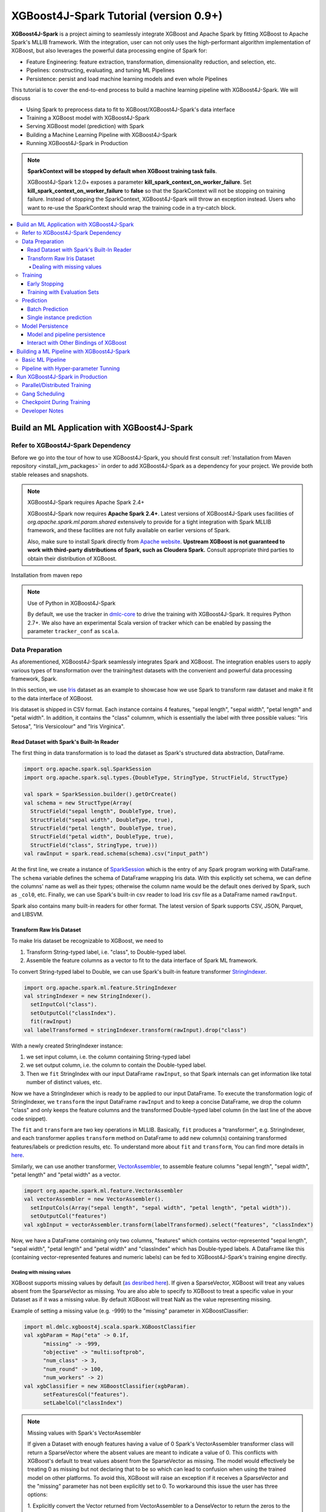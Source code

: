 #######################################
XGBoost4J-Spark Tutorial (version 0.9+)
#######################################

**XGBoost4J-Spark** is a project aiming to seamlessly integrate XGBoost and Apache Spark by fitting XGBoost to Apache Spark's MLLIB framework. With the integration, user can not only uses the high-performant algorithm implementation of XGBoost, but also leverages the powerful  data processing engine of Spark for:

* Feature Engineering: feature extraction, transformation, dimensionality reduction, and selection, etc.
* Pipelines: constructing, evaluating, and tuning ML Pipelines
* Persistence: persist and load machine learning models and even whole Pipelines

This tutorial is to cover the end-to-end process to build a machine learning pipeline with XGBoost4J-Spark. We will discuss

* Using Spark to preprocess data to fit to XGBoost/XGBoost4J-Spark's data interface
* Training a XGBoost model with XGBoost4J-Spark
* Serving XGBoost model (prediction) with Spark
* Building a Machine Learning Pipeline with XGBoost4J-Spark
* Running XGBoost4J-Spark in Production

.. note::

  **SparkContext will be stopped by default when XGBoost training task fails**.

  XGBoost4J-Spark 1.2.0+ exposes a parameter **kill_spark_context_on_worker_failure**. Set **kill_spark_context_on_worker_failure** to **false** so that the SparkContext will not be stopping on training failure. Instead of stopping the SparkContext, XGBoost4J-Spark will throw an exception instead. Users who want to re-use the SparkContext should wrap the training code in a try-catch block.

.. contents::
  :backlinks: none
  :local:

********************************************
Build an ML Application with XGBoost4J-Spark
********************************************

Refer to XGBoost4J-Spark Dependency
===================================

Before we go into the tour of how to use XGBoost4J-Spark, you should first consult :ref:`Installation from Maven repository <install_jvm_packages>` in order to add XGBoost4J-Spark as a dependency for your project. We provide both stable releases and snapshots.

.. note:: XGBoost4J-Spark requires Apache Spark 2.4+

  XGBoost4J-Spark now requires **Apache Spark 2.4+**. Latest versions of XGBoost4J-Spark uses facilities of `org.apache.spark.ml.param.shared` extensively to provide for a tight integration with Spark MLLIB framework, and these facilities are not fully available on earlier versions of Spark.

  Also, make sure to install Spark directly from `Apache website <https://spark.apache.org/>`_. **Upstream XGBoost is not guaranteed to work with third-party distributions of Spark, such as Cloudera Spark.** Consult appropriate third parties to obtain their distribution of XGBoost.

Installation from maven repo

.. note:: Use of Python in XGBoost4J-Spark

  By default, we use the tracker in `dmlc-core <https://github.com/dmlc/dmlc-core/tree/master/tracker>`_ to drive the training with XGBoost4J-Spark. It requires Python 2.7+. We also have an experimental Scala version of tracker which can be enabled by passing the parameter ``tracker_conf`` as ``scala``.

Data Preparation
================

As aforementioned, XGBoost4J-Spark seamlessly integrates Spark and XGBoost. The integration enables
users to apply various types of transformation over the training/test datasets with the convenient
and powerful data processing framework, Spark.

In this section, we use `Iris <https://archive.ics.uci.edu/ml/datasets/iris>`_ dataset as an example to
showcase how we use Spark to transform raw dataset and make it fit to the data interface of XGBoost.

Iris dataset is shipped in CSV format. Each instance contains 4 features, "sepal length", "sepal width",
"petal length" and "petal width". In addition, it contains the "class" columnm, which is essentially the label with three possible values: "Iris Setosa", "Iris Versicolour" and "Iris Virginica".

Read Dataset with Spark's Built-In Reader
-----------------------------------------

The first thing in data transformation is to load the dataset as Spark's structured data abstraction, DataFrame.

.. code-block:: scala

  import org.apache.spark.sql.SparkSession
  import org.apache.spark.sql.types.{DoubleType, StringType, StructField, StructType}

  val spark = SparkSession.builder().getOrCreate()
  val schema = new StructType(Array(
    StructField("sepal length", DoubleType, true),
    StructField("sepal width", DoubleType, true),
    StructField("petal length", DoubleType, true),
    StructField("petal width", DoubleType, true),
    StructField("class", StringType, true)))
  val rawInput = spark.read.schema(schema).csv("input_path")

At the first line, we create a instance of `SparkSession <http://spark.apache.org/docs/latest/sql-programming-guide.html#starting-point-sparksession>`_ which is the entry of any Spark program working with DataFrame. The ``schema`` variable defines the schema of DataFrame wrapping Iris data. With this explicitly set schema, we can define the columns' name as well as their types; otherwise the column name would be the default ones derived by Spark, such as ``_col0``, etc. Finally, we can use Spark's built-in csv reader to load Iris csv file as a DataFrame named ``rawInput``.

Spark also contains many built-in readers for other format. The latest version of Spark supports CSV, JSON, Parquet, and LIBSVM.

Transform Raw Iris Dataset
--------------------------

To make Iris dataset be recognizable to XGBoost, we need to

1. Transform String-typed label, i.e. "class", to Double-typed label.
2. Assemble the feature columns as a vector to fit to the data interface of Spark ML framework.

To convert String-typed label to Double, we can use Spark's built-in feature transformer `StringIndexer <https://spark.apache.org/docs/2.3.1/api/scala/index.html#org.apache.spark.ml.feature.StringIndexer>`_.

.. code-block:: scala

  import org.apache.spark.ml.feature.StringIndexer
  val stringIndexer = new StringIndexer().
    setInputCol("class").
    setOutputCol("classIndex").
    fit(rawInput)
  val labelTransformed = stringIndexer.transform(rawInput).drop("class")

With a newly created StringIndexer instance:

1. we set input column, i.e. the column containing String-typed label
2. we set output column, i.e. the column to contain the Double-typed label.
3. Then we ``fit`` StringIndex with our input DataFrame ``rawInput``, so that Spark internals can get information like total number of distinct values, etc.

Now we have a StringIndexer which is ready to be applied to our input DataFrame. To execute the transformation logic of StringIndexer, we ``transform`` the input DataFrame ``rawInput`` and to keep a concise DataFrame,
we drop the column "class" and only keeps the feature columns and the transformed Double-typed label column (in the last line of the above code snippet).

The ``fit`` and ``transform`` are two key operations in MLLIB. Basically, ``fit`` produces a "transformer", e.g. StringIndexer, and each transformer applies ``transform`` method on DataFrame to add new column(s) containing transformed features/labels or prediction results, etc. To understand more about ``fit`` and ``transform``, You can find more details in `here <http://spark.apache.org/docs/latest/ml-pipeline.html#pipeline-components>`_.

Similarly, we can use another transformer, `VectorAssembler <https://spark.apache.org/docs/2.4.0/api/java/org/apache/spark/ml/feature/VectorAssembler.html>`_, to assemble feature columns "sepal length", "sepal width", "petal length" and "petal width" as a vector.

.. code-block:: scala

  import org.apache.spark.ml.feature.VectorAssembler
  val vectorAssembler = new VectorAssembler().
    setInputCols(Array("sepal length", "sepal width", "petal length", "petal width")).
    setOutputCol("features")
  val xgbInput = vectorAssembler.transform(labelTransformed).select("features", "classIndex")

Now, we have a DataFrame containing only two columns, "features" which contains vector-represented
"sepal length", "sepal width", "petal length" and "petal width" and "classIndex" which has Double-typed
labels. A DataFrame like this (containing vector-represented features and numeric labels) can be fed to XGBoost4J-Spark's training engine directly.

Dealing with missing values
~~~~~~~~~~~~~~~~~~~~~~~~~~~

XGBoost supports missing values by default (`as desribed here <https://xgboost.readthedocs.io/en/latest/faq.html#how-to-deal-with-missing-value>`_).
If given a SparseVector, XGBoost will treat any values absent from the SparseVector as missing. You are also able to
specify to XGBoost to treat a specific value in your Dataset as if it was a missing value. By default XGBoost will treat NaN as the value representing missing.

Example of setting a missing value (e.g. -999) to the "missing" parameter in XGBoostClassifier:

.. code-block:: scala

  import ml.dmlc.xgboost4j.scala.spark.XGBoostClassifier
  val xgbParam = Map("eta" -> 0.1f,
        "missing" -> -999,
        "objective" -> "multi:softprob",
        "num_class" -> 3,
        "num_round" -> 100,
        "num_workers" -> 2)
  val xgbClassifier = new XGBoostClassifier(xgbParam).
        setFeaturesCol("features").
        setLabelCol("classIndex")

.. note:: Missing values with Spark's VectorAssembler

  If given a Dataset with enough features having a value of 0 Spark's VectorAssembler transformer class will return a
  SparseVector where the absent values are meant to indicate a value of 0. This conflicts with XGBoost's default to
  treat values absent from the SparseVector as missing. The model would effectively be
  treating 0 as missing but not declaring that to be so which can lead to confusion when using the trained model on
  other platforms. To avoid this, XGBoost will raise an exception if it receives a SparseVector and the "missing"
  parameter has not been explicitly set to 0. To workaround this issue the user has three options:

  1. Explicitly convert the Vector returned from VectorAssembler to a DenseVector to return the zeros to the dataset. If
  doing this with missing values encoded as NaN, you will want to set ``setHandleInvalid = "keep"`` on VectorAssembler
  in order to keep the NaN values in the dataset. You would then set the "missing" parameter to whatever you want to be
  treated as missing. However this may cause a large amount of memory use if your dataset is very sparse. For example:

  .. code-block:: scala

  val assembler = new VectorAssembler().setInputCols(feature_names.toArray).setOutputCol("features").setHandleInvalid("keep")

  // conversion to dense vector using Array()

  val featurePipeline = new Pipeline().setStages(Array(assembler))
  val featureModel = featurePipeline.fit(df_training)
  val featureDf = featureModel.transform(df_training)

  val xgbParam = Map("eta" -> 0.1f,
        "max_depth" -> 2,
        "objective" -> "multi:softprob",
        "num_class" -> 3,
        "num_round" -> 100,
        "num_workers" -> 2,
        "allow_non_zero_for_missing" -> "true",
        "missing" -> -999)

  val xgb = new XGBoostClassifier(xgbParam)
  val xgbclassifier = xgb.fit(featureDf)


  2. Before calling VectorAssembler you can transform the values you want to represent missing into an irregular value
  that is not 0, NaN, or Null and set the "missing" parameter to 0. The irregular value should ideally be chosen to be
  outside the range of values that your features have.

  3. Do not use the VectorAssembler class and instead use a custom way of constructing a SparseVector that allows for
  specifying sparsity to indicate a non-zero value. You can then set the "missing" parameter to whatever sparsity
  indicates in your Dataset. If this approach is taken you can pass the parameter
  ``"allow_non_zero_for_missing_value" -> true`` to bypass XGBoost's assertion that "missing" must be zero when given a
  SparseVector.

  Option 1 is recommended if memory constraints are not an issue. Option 3 requires more work to get set up but is
  guaranteed to give you correct results while option 2 will be quicker to set up but may be difficult to find a good
  irregular value that does not conflict with your feature values.

.. note:: Using a non-default missing value when using other bindings of XGBoost.

  When XGBoost is saved in native format only the booster itself is saved, the value of the missing parameter is not
  saved alongside the model. Thus, if a non-default missing parameter is used to train the model in Spark the user should
  take care to use the same missing parameter when using the saved model in another binding.

Training
========

XGBoost supports both regression and classification. While we use Iris dataset in this tutorial to show how we use XGBoost/XGBoost4J-Spark to resolve a multi-classes classification problem, the usage in Regression is very similar to classification.

To train a XGBoost model for classification, we need to claim a XGBoostClassifier first:

.. code-block:: scala

  import ml.dmlc.xgboost4j.scala.spark.XGBoostClassifier
  val xgbParam = Map("eta" -> 0.1f,
        "max_depth" -> 2,
        "objective" -> "multi:softprob",
        "num_class" -> 3,
        "num_round" -> 100,
        "num_workers" -> 2)
  val xgbClassifier = new XGBoostClassifier(xgbParam).
        setFeaturesCol("features").
        setLabelCol("classIndex")

The available parameters for training a XGBoost model can be found in :doc:`here </parameter>`. In XGBoost4J-Spark, we support not only the default set of parameters but also the camel-case variant of these parameters to keep consistent with Spark's MLLIB parameters.

Specifically, each parameter in :doc:`this page </parameter>` has its
equivalent form in XGBoost4J-Spark with camel case. For example, to set ``max_depth`` for each tree, you can pass parameter just like what we did in the above code snippet (as ``max_depth`` wrapped in a Map), or you can do it through setters in XGBoostClassifer:

.. code-block:: scala

  val xgbClassifier = new XGBoostClassifier().
    setFeaturesCol("features").
    setLabelCol("classIndex")
  xgbClassifier.setMaxDepth(2)

After we set XGBoostClassifier parameters and feature/label column, we can build a transformer, XGBoostClassificationModel by fitting XGBoostClassifier with the input DataFrame. This ``fit`` operation is essentially the training process and the generated model can then be used in prediction.

.. code-block:: scala

  val xgbClassificationModel = xgbClassifier.fit(xgbInput)

Early Stopping
----------------

Early stopping is a feature to prevent the unnecessary training iterations. By specifying ``num_early_stopping_rounds`` or directly call ``setNumEarlyStoppingRounds`` over a XGBoostClassifier or XGBoostRegressor, we can define number of rounds if the evaluation metric going away from the best iteration and early stop training iterations.

When it comes to custom eval metrics, in additional to ``num_early_stopping_rounds``, you also need to define ``maximize_evaluation_metrics`` or call ``setMaximizeEvaluationMetrics`` to specify whether you want to maximize or minimize the metrics in training. For built-in eval metrics, XGBoost4J-Spark will automatically select the direction.

For example, we need to maximize the evaluation metrics (set ``maximize_evaluation_metrics`` with true), and set ``num_early_stopping_rounds`` with 5. The evaluation metric of 10th iteration is the maximum one until now. In the following iterations, if there is no evaluation metric greater than the 10th iteration's (best one), the traning would be early stopped at 15th iteration.

Training with Evaluation Sets
-----------------------------

You can also monitor the performance of the model during training with multiple evaluation datasets. By specifying ``eval_sets`` or call ``setEvalSets`` over a XGBoostClassifier or XGBoostRegressor, you can pass in multiple evaluation datasets typed as a Map from String to DataFrame.

Prediction
==========

XGBoost4j-Spark supports two ways for model serving: batch prediction and single instance prediction.

Batch Prediction
----------------

When we get a model, either XGBoostClassificationModel or XGBoostRegressionModel, it takes a DataFrame, read the column containing feature vectors, predict for each feature vector, and output a new DataFrame with the following columns by default:

* XGBoostClassificationModel will output margins (``rawPredictionCol``), probabilities(``probabilityCol``) and the eventual prediction labels (``predictionCol``) for each possible label.
* XGBoostRegressionModel will output prediction label(``predictionCol``).

Batch prediction expects the user to pass the testset in the form of a DataFrame. XGBoost4J-Spark starts a XGBoost worker for each partition of DataFrame for parallel prediction and generates prediction results for the whole DataFrame in a batch.

.. code-block:: scala

  val xgbClassificationModel = xgbClassifier.fit(xgbInput)
  val results = xgbClassificationModel.transform(testSet)

With the above code snippet, we get a result DataFrame, result containing margin, probability for each class and the prediction for each instance

.. code-block:: none

  +-----------------+----------+--------------------+--------------------+----------+
  |         features|classIndex|       rawPrediction|         probability|prediction|
  +-----------------+----------+--------------------+--------------------+----------+
  |[5.1,3.5,1.4,0.2]|       0.0|[3.45569849014282...|[0.99579632282257...|       0.0|
  |[4.9,3.0,1.4,0.2]|       0.0|[3.45569849014282...|[0.99618089199066...|       0.0|
  |[4.7,3.2,1.3,0.2]|       0.0|[3.45569849014282...|[0.99643349647521...|       0.0|
  |[4.6,3.1,1.5,0.2]|       0.0|[3.45569849014282...|[0.99636095762252...|       0.0|
  |[5.0,3.6,1.4,0.2]|       0.0|[3.45569849014282...|[0.99579632282257...|       0.0|
  |[5.4,3.9,1.7,0.4]|       0.0|[3.45569849014282...|[0.99428516626358...|       0.0|
  |[4.6,3.4,1.4,0.3]|       0.0|[3.45569849014282...|[0.99643349647521...|       0.0|
  |[5.0,3.4,1.5,0.2]|       0.0|[3.45569849014282...|[0.99579632282257...|       0.0|
  |[4.4,2.9,1.4,0.2]|       0.0|[3.45569849014282...|[0.99618089199066...|       0.0|
  |[4.9,3.1,1.5,0.1]|       0.0|[3.45569849014282...|[0.99636095762252...|       0.0|
  |[5.4,3.7,1.5,0.2]|       0.0|[3.45569849014282...|[0.99428516626358...|       0.0|
  |[4.8,3.4,1.6,0.2]|       0.0|[3.45569849014282...|[0.99643349647521...|       0.0|
  |[4.8,3.0,1.4,0.1]|       0.0|[3.45569849014282...|[0.99618089199066...|       0.0|
  |[4.3,3.0,1.1,0.1]|       0.0|[3.45569849014282...|[0.99618089199066...|       0.0|
  |[5.8,4.0,1.2,0.2]|       0.0|[3.45569849014282...|[0.97809928655624...|       0.0|
  |[5.7,4.4,1.5,0.4]|       0.0|[3.45569849014282...|[0.97809928655624...|       0.0|
  |[5.4,3.9,1.3,0.4]|       0.0|[3.45569849014282...|[0.99428516626358...|       0.0|
  |[5.1,3.5,1.4,0.3]|       0.0|[3.45569849014282...|[0.99579632282257...|       0.0|
  |[5.7,3.8,1.7,0.3]|       0.0|[3.45569849014282...|[0.97809928655624...|       0.0|
  |[5.1,3.8,1.5,0.3]|       0.0|[3.45569849014282...|[0.99579632282257...|       0.0|
  +-----------------+----------+--------------------+--------------------+----------+

Single instance prediction
--------------------------

XGBoostClassificationModel or XGBoostRegressionModel support make prediction on single instance as well.
It accepts a single Vector as feature, and output the prediction label.

However, the overhead of single-instance prediction is high due to the internal overhead of XGBoost, use it carefully!

.. code-block:: scala

  val features = xgbInput.head().getAs[Vector]("features")
  val result = xgbClassificationModel.predict(features)

Model Persistence
=================

Model and pipeline persistence
------------------------------

A data scientist produces an ML model and hands it over to an engineering team for deployment in a production environment. Reversely, a trained model may be used by data scientists, for example as a baseline, across the process of data exploration. So it's important to support model persistence to make the models available across usage scenarios and programming languages.

XGBoost4j-Spark supports saving and loading XGBoostClassifier/XGBoostClassificationModel and XGBoostRegressor/XGBoostRegressionModel. It also supports saving and loading a ML pipeline which includes these estimators and models.

We can save the XGBoostClassificationModel to file system:

.. code-block:: scala

  val xgbClassificationModelPath = "/tmp/xgbClassificationModel"
  xgbClassificationModel.write.overwrite().save(xgbClassificationModelPath)

and then loading the model in another session:

.. code-block:: scala

  import ml.dmlc.xgboost4j.scala.spark.XGBoostClassificationModel

  val xgbClassificationModel2 = XGBoostClassificationModel.load(xgbClassificationModelPath)
  xgbClassificationModel2.transform(xgbInput)

With regards to ML pipeline save and load, please refer the next section.

Interact with Other Bindings of XGBoost
---------------------------------------
After we train a model with XGBoost4j-Spark on massive dataset, sometimes we want to do model serving in single machine or integrate it with other single node libraries for further processing. XGBoost4j-Spark supports export model to local by:

.. code-block:: scala

  val nativeModelPath = "/tmp/nativeModel"
  xgbClassificationModel.nativeBooster.saveModel(nativeModelPath)

Then we can load this model with single node Python XGBoost:

.. code-block:: python

  import xgboost as xgb
  bst = xgb.Booster({'nthread': 4})
  bst.load_model(nativeModelPath)

.. note:: Using HDFS and S3 for exporting the models with nativeBooster.saveModel()

  When interacting with other language bindings, XGBoost also supports saving-models-to and loading-models-from file systems other than the local one. You can use HDFS and S3 by prefixing the path with ``hdfs://`` and ``s3://`` respectively. However, for this capability, you must do **one** of the following:

  1. Build XGBoost4J-Spark with the steps described in `here <https://xgboost.readthedocs.io/en/latest/jvm/index.html#installation-from-source>`_, but turning `USE_HDFS <https://github.com/dmlc/xgboost/blob/e939192978a0c152ad7b49b744630e99d54cffa8/jvm-packages/create_jni.py#L18>`_ (or USE_S3, etc. in the same place) switch on. With this approach, you can reuse the above code example by replacing "nativeModelPath" with a HDFS path.

     - However, if you build with USE_HDFS, etc. you have to ensure that the involved shared object file, e.g. libhdfs.so, is put in the LIBRARY_PATH of your cluster. To avoid the complicated cluster environment configuration, choose the other option.

  2. Use bindings of HDFS, S3, etc. to pass model files around. Here are the steps (taking HDFS as an example):

     - Create a new file with

       .. code-block:: scala

         val outputStream = fs.create("hdfs_path")

       where "fs" is an instance of `org.apache.hadoop.fs.FileSystem <https://hadoop.apache.org/docs/stable/api/org/apache/hadoop/fs/FileSystem.html>`_ class in Hadoop.

     - Pass the returned OutputStream in the first step to nativeBooster.saveModel():

       .. code-block:: scala

         xgbClassificationModel.nativeBooster.saveModel(outputStream)

     - Download file in other languages from HDFS and load with the pre-built (without the requirement of libhdfs.so) version of XGBoost. (The function "download_from_hdfs" is a helper function to be implemented by the user)

       .. code-block:: python

         import xgboost as xgb
         bst = xgb.Booster({'nthread': 4})
         local_path = download_from_hdfs("hdfs_path")
         bst.load_model(local_path)

.. note:: Consistency issue between XGBoost4J-Spark and other bindings

  There is a consistency issue between XGBoost4J-Spark and other language bindings of XGBoost.

  When users use Spark to load training/test data in LIBSVM format with the following code snippet:

  .. code-block:: scala

    spark.read.format("libsvm").load("trainingset_libsvm")

  Spark assumes that the dataset is using 1-based indexing (feature indices staring with 1). However, when you do prediction with other bindings of XGBoost (e.g. Python API of XGBoost), XGBoost assumes that the dataset is using 0-based indexing (feature indices starting with 0) by default. It creates a pitfall for the users who train model with Spark but predict with the dataset in the same format in other bindings of XGBoost. The solution is to transform the dataset to 0-based indexing before you predict with, for example, Python API, or you append ``?indexing_mode=1`` to your file path when loading with DMatirx. For example in Python:

  .. code-block:: python

    xgb.DMatrix('test.libsvm?indexing_mode=1')

*******************************************
Building a ML Pipeline with XGBoost4J-Spark
*******************************************

Basic ML Pipeline
=================

Spark ML pipeline can combine multiple algorithms or functions into a single pipeline.
It covers from feature extraction, transformation, selection to model training and prediction.
XGBoost4j-Spark makes it feasible to embed XGBoost into such a pipeline seamlessly.
The following example shows how to build such a pipeline consisting of Spark MLlib feature transformer
and XGBoostClassifier estimator.

We still use `Iris <https://archive.ics.uci.edu/ml/datasets/iris>`_ dataset and the ``rawInput`` DataFrame.
First we need to split the dataset into training and test dataset.

.. code-block:: scala

  val Array(training, test) = rawInput.randomSplit(Array(0.8, 0.2), 123)

The we build the ML pipeline which includes 4 stages:

* Assemble all features into a single vector column.
* From string label to indexed double label.
* Use XGBoostClassifier to train classification model.
* Convert indexed double label back to original string label.

We have shown the first three steps in the earlier sections, and the last step is finished with a new transformer `IndexToString <https://spark.apache.org/docs/2.3.1/api/scala/index.html#org.apache.spark.ml.feature.IndexToString>`_:

.. code-block:: scala

	val labelConverter = new IndexToString()
        .setInputCol("prediction")
        .setOutputCol("realLabel")
        .setLabels(stringIndexer.labels)

We need to organize these steps as a Pipeline in Spark ML framework and evaluate the whole pipeline to get a PipelineModel:

.. code-block:: scala

  import org.apache.spark.ml.feature._
  import org.apache.spark.ml.Pipeline

  val pipeline = new Pipeline()
      .setStages(Array(assembler, stringIndexer, booster, labelConverter))
  val model = pipeline.fit(training)

After we get the PipelineModel, we can make prediction on the test dataset and evaluate the model accuracy.

.. code-block:: scala

  import org.apache.spark.ml.evaluation.MulticlassClassificationEvaluator

  val prediction = model.transform(test)
  val evaluator = new MulticlassClassificationEvaluator()
  val accuracy = evaluator.evaluate(prediction)

Pipeline with Hyper-parameter Tunning
=====================================
The most critical operation to maximize the power of XGBoost is to select the optimal parameters for the model. Tuning parameters manually is a tedious and labor-consuming process. With the latest version of XGBoost4J-Spark, we can utilize the Spark model selecting tool to automate this process.

The following example shows the code snippet utilizing CrossValidation and MulticlassClassificationEvaluator
to search the optimal combination of two XGBoost parameters, ``max_depth`` and ``eta``. (See :doc:`/parameter`.)
The model producing the maximum accuracy defined by MulticlassClassificationEvaluator is selected and used to generate the prediction for the test set.

.. code-block:: scala

  import org.apache.spark.ml.tuning._
  import org.apache.spark.ml.PipelineModel
  import ml.dmlc.xgboost4j.scala.spark.XGBoostClassificationModel

  val paramGrid = new ParamGridBuilder()
      .addGrid(booster.maxDepth, Array(3, 8))
      .addGrid(booster.eta, Array(0.2, 0.6))
      .build()
  val cv = new CrossValidator()
      .setEstimator(pipeline)
      .setEvaluator(evaluator)
      .setEstimatorParamMaps(paramGrid)
      .setNumFolds(3)

  val cvModel = cv.fit(training)

  val bestModel = cvModel.bestModel.asInstanceOf[PipelineModel].stages(2)
      .asInstanceOf[XGBoostClassificationModel]
  bestModel.extractParamMap()

*********************************
Run XGBoost4J-Spark in Production
*********************************

XGBoost4J-Spark is one of the most important steps to bring XGBoost to production environment easier. In this section, we introduce three key features to run XGBoost4J-Spark in production.

Parallel/Distributed Training
=============================
The massive size of training dataset is one of the most significant characteristics in production environment. To ensure that training in XGBoost scales with the data size, XGBoost4J-Spark bridges the distributed/parallel processing framework of Spark and the parallel/distributed training mechanism of XGBoost.

In XGBoost4J-Spark, each XGBoost worker is wrapped by a Spark task and the training dataset in Spark's memory space is fed to XGBoost workers in a transparent approach to the user.

In the code snippet where we build XGBoostClassifier, we set parameter ``num_workers`` (or ``numWorkers``).
This parameter controls how many parallel workers we want to have when training a XGBoostClassificationModel.

.. note:: Regarding OpenMP optimization

  By default, we allocate a core per each XGBoost worker. Therefore, the OpenMP optimization within each XGBoost worker does not take effect and the parallelization of training is achieved
  by running multiple workers (i.e. Spark tasks) at the same time.

  If you do want OpenMP optimization, you have to

  1. set ``nthread`` to a value larger than 1 when creating XGBoostClassifier/XGBoostRegressor
  2. set ``spark.task.cpus`` in Spark to the same value as ``nthread``

Gang Scheduling
===============
XGBoost uses `AllReduce <http://mpitutorial.com/tutorials/mpi-reduce-and-allreduce/>`_.
algorithm to synchronize the stats, e.g. histogram values, of each worker during training. Therefore XGBoost4J-Spark requires that all of ``nthread * numWorkers`` cores should be available before the training runs.

In the production environment where many users share the same cluster, it's hard to guarantee that your XGBoost4J-Spark application can get all requested resources for every run. By default, the communication layer in XGBoost will block the whole application when it requires more resources to be available. This process usually brings unnecessary resource waste as it keeps the ready resources and try to claim more. Additionally, this usually happens silently and does not bring the attention of users.

XGBoost4J-Spark allows the user to setup a timeout threshold for claiming resources from the cluster. If the application cannot get enough resources within this time period, the application would fail instead of wasting resources for hanging long. To enable this feature, you can set with XGBoostClassifier/XGBoostRegressor:

.. code-block:: scala

  xgbClassifier.setTimeoutRequestWorkers(60000L)

or pass in ``timeout_request_workers`` in ``xgbParamMap`` when building XGBoostClassifier:

.. code-block:: scala

  val xgbParam = Map("eta" -> 0.1f,
     "max_depth" -> 2,
     "objective" -> "multi:softprob",
     "num_class" -> 3,
     "num_round" -> 100,
     "num_workers" -> 2,
     "timeout_request_workers" -> 60000L)
  val xgbClassifier = new XGBoostClassifier(xgbParam).
      setFeaturesCol("features").
      setLabelCol("classIndex")

If XGBoost4J-Spark cannot get enough resources for running two XGBoost workers, the application would fail. Users can have external mechanism to monitor the status of application and get notified for such case.

Checkpoint During Training
==========================

Transient failures are also commonly seen in production environment. To simplify the design of XGBoost,
we stop training if any of the distributed workers fail. However, if the training fails after having been through a long time, it would be a great waste of resources.

We support creating checkpoint during training to facilitate more efficient recovery from failture. To enable this feature, you can set how many iterations we build each checkpoint with ``setCheckpointInterval`` and the location of checkpoints with ``setCheckpointPath``:

.. code-block:: scala

  xgbClassifier.setCheckpointInterval(2)
  xgbClassifier.setCheckpointPath("/checkpoint_path")

An equivalent way is to pass in parameters in XGBoostClassifier's constructor:

.. code-block:: scala

  val xgbParam = Map("eta" -> 0.1f,
     "max_depth" -> 2,
     "objective" -> "multi:softprob",
     "num_class" -> 3,
     "num_round" -> 100,
     "num_workers" -> 2,
     "checkpoint_path" -> "/checkpoints_path",
     "checkpoint_interval" -> 2)
  val xgbClassifier = new XGBoostClassifier(xgbParam).
      setFeaturesCol("features").
      setLabelCol("classIndex")

If the training failed during these 100 rounds, the next run of training would start by reading the latest checkpoint file in ``/checkpoints_path`` and start from the iteration when the checkpoint was built until to next failure or the specified 100 rounds.


Developer Notes
===============

There's an environment variable called ``XGBOOST_RABIT_TRACKER_IP_FOR_TEST`` used to
specify the tracker IP, which can be used in combination with ``SPARK_LOCAL_IP``.  It's
only used for testing and is not maintained as a part of the interface.
